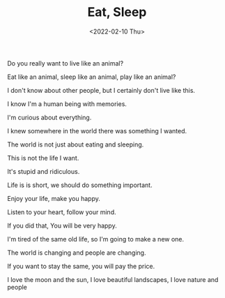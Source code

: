 #+TITLE: Eat, Sleep
#+DATE: <2022-02-10 Thu>
#+TAGS[]: 诗作

Do you really want to live like an animal?

Eat like an animal, sleep like an animal, play like an animal?

I don't know about other people, but I certainly don't live like this.

I know I'm a human being with memories.

I'm curious about everything.

I knew somewhere in the world there was something I wanted.

The world is not just about eating and sleeping.

This is not the life I want.

It's stupid and ridiculous.

Life is is short, we should do something important.

Enjoy your life, make you happy.

Listen to your heart, follow your mind.

If you did that, You will be very happy.

I'm tired of the same old life, so I'm going to make a new one.

The world is changing and people are changing.

If you want to stay the same, you will pay the price.

I love the moon and the sun, I love beautiful landscapes, I love nature
and people
